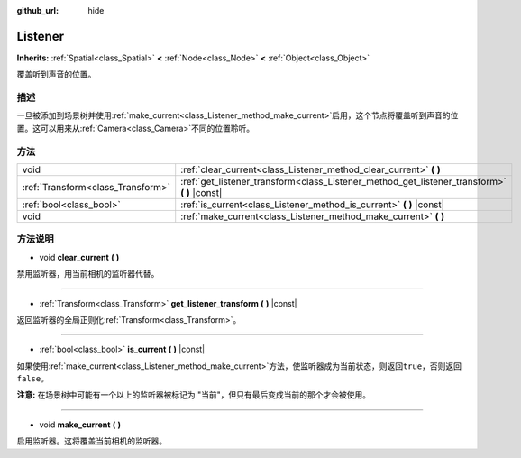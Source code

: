 :github_url: hide

.. Generated automatically by doc/tools/make_rst.py in GaaeExplorer's source tree.
.. DO NOT EDIT THIS FILE, but the Listener.xml source instead.
.. The source is found in doc/classes or modules/<name>/doc_classes.

.. _class_Listener:

Listener
========

**Inherits:** :ref:`Spatial<class_Spatial>` **<** :ref:`Node<class_Node>` **<** :ref:`Object<class_Object>`

覆盖听到声音的位置。

描述
----

一旦被添加到场景树并使用\ :ref:`make_current<class_Listener_method_make_current>`\ 启用，这个节点将覆盖听到声音的位置。这可以用来从\ :ref:`Camera<class_Camera>`\ 不同的位置聆听。

方法
----

+-----------------------------------+-------------------------------------------------------------------------------------------------+
| void                              | :ref:`clear_current<class_Listener_method_clear_current>` **(** **)**                           |
+-----------------------------------+-------------------------------------------------------------------------------------------------+
| :ref:`Transform<class_Transform>` | :ref:`get_listener_transform<class_Listener_method_get_listener_transform>` **(** **)** |const| |
+-----------------------------------+-------------------------------------------------------------------------------------------------+
| :ref:`bool<class_bool>`           | :ref:`is_current<class_Listener_method_is_current>` **(** **)** |const|                         |
+-----------------------------------+-------------------------------------------------------------------------------------------------+
| void                              | :ref:`make_current<class_Listener_method_make_current>` **(** **)**                             |
+-----------------------------------+-------------------------------------------------------------------------------------------------+

方法说明
--------

.. _class_Listener_method_clear_current:

- void **clear_current** **(** **)**

禁用监听器，用当前相机的监听器代替。

----

.. _class_Listener_method_get_listener_transform:

- :ref:`Transform<class_Transform>` **get_listener_transform** **(** **)** |const|

返回监听器的全局正则化\ :ref:`Transform<class_Transform>`\ 。

----

.. _class_Listener_method_is_current:

- :ref:`bool<class_bool>` **is_current** **(** **)** |const|

如果使用\ :ref:`make_current<class_Listener_method_make_current>`\ 方法，使监听器成为当前状态，则返回\ ``true``\ ，否则返回\ ``false``\ 。

\ **注意:** 在场景树中可能有一个以上的监听器被标记为 "当前"，但只有最后变成当前的那个才会被使用。

----

.. _class_Listener_method_make_current:

- void **make_current** **(** **)**

启用监听器。这将覆盖当前相机的监听器。

.. |virtual| replace:: :abbr:`virtual (This method should typically be overridden by the user to have any effect.)`
.. |const| replace:: :abbr:`const (This method has no side effects. It doesn't modify any of the instance's member variables.)`
.. |vararg| replace:: :abbr:`vararg (This method accepts any number of arguments after the ones described here.)`
